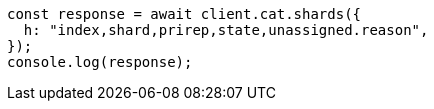 // This file is autogenerated, DO NOT EDIT
// Use `node scripts/generate-docs-examples.js` to generate the docs examples

[source, js]
----
const response = await client.cat.shards({
  h: "index,shard,prirep,state,unassigned.reason",
});
console.log(response);
----
